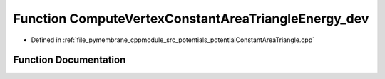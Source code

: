 .. _exhale_function_potential_constant_area_triangle_8cpp_1a48647b4af82a5e31457d756ebd4a4c6f:

Function ComputeVertexConstantAreaTriangleEnergy_dev
====================================================

- Defined in :ref:`file_pymembrane_cppmodule_src_potentials_potentialConstantAreaTriangle.cpp`


Function Documentation
----------------------


.. doxygenfunction:: ComputeVertexConstantAreaTriangleEnergy_dev(const double *__restrict__, const double, const double)
   :project: pymembrane